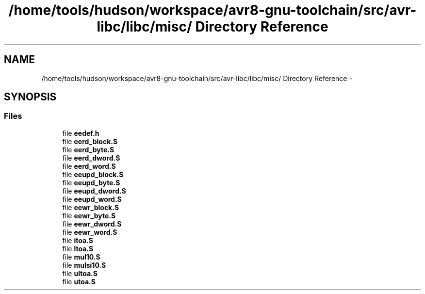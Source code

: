 .TH "/home/tools/hudson/workspace/avr8-gnu-toolchain/src/avr-libc/libc/misc/ Directory Reference" 3 "Fri Aug 17 2012" "Version 1.8.0" "avr-libc" \" -*- nroff -*-
.ad l
.nh
.SH NAME
/home/tools/hudson/workspace/avr8-gnu-toolchain/src/avr-libc/libc/misc/ Directory Reference \- 
.SH SYNOPSIS
.br
.PP
.SS "Files"

.in +1c
.ti -1c
.RI "file \fBeedef\&.h\fP"
.br
.ti -1c
.RI "file \fBeerd_block\&.S\fP"
.br
.ti -1c
.RI "file \fBeerd_byte\&.S\fP"
.br
.ti -1c
.RI "file \fBeerd_dword\&.S\fP"
.br
.ti -1c
.RI "file \fBeerd_word\&.S\fP"
.br
.ti -1c
.RI "file \fBeeupd_block\&.S\fP"
.br
.ti -1c
.RI "file \fBeeupd_byte\&.S\fP"
.br
.ti -1c
.RI "file \fBeeupd_dword\&.S\fP"
.br
.ti -1c
.RI "file \fBeeupd_word\&.S\fP"
.br
.ti -1c
.RI "file \fBeewr_block\&.S\fP"
.br
.ti -1c
.RI "file \fBeewr_byte\&.S\fP"
.br
.ti -1c
.RI "file \fBeewr_dword\&.S\fP"
.br
.ti -1c
.RI "file \fBeewr_word\&.S\fP"
.br
.ti -1c
.RI "file \fBitoa\&.S\fP"
.br
.ti -1c
.RI "file \fBltoa\&.S\fP"
.br
.ti -1c
.RI "file \fBmul10\&.S\fP"
.br
.ti -1c
.RI "file \fBmulsi10\&.S\fP"
.br
.ti -1c
.RI "file \fBultoa\&.S\fP"
.br
.ti -1c
.RI "file \fButoa\&.S\fP"
.br
.in -1c
